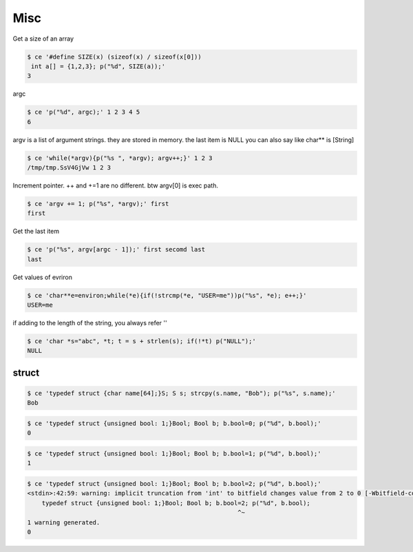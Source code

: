 =======
 Misc
======= 

Get a size of an array

.. code-block:: sh
   

    $ ce '#define SIZE(x) (sizeof(x) / sizeof(x[0]))
     int a[] = {1,2,3}; p("%d", SIZE(a));' 
    3

argc

.. code-block:: sh
   

    $ ce 'p("%d", argc);' 1 2 3 4 5
    6

argv is a list of argument strings. they are stored in memory. the last item is NULL
you can also say like char** is [String]

.. code-block:: sh
   

    $ ce 'while(*argv){p("%s ", *argv); argv++;}' 1 2 3
    /tmp/tmp.SsV4GjVw 1 2 3 

Increment pointer. ++ and +=1 are no different. btw argv[0] is exec path.

.. code-block:: sh
   

    $ ce 'argv += 1; p("%s", *argv);' first
    first

Get the last item

.. code-block:: sh
   

    $ ce 'p("%s", argv[argc - 1]);' first secomd last
    last

Get values of evriron

.. code-block:: sh
   

    $ ce 'char**e=environ;while(*e){if(!strcmp(*e, "USER=me"))p("%s", *e); e++;}' 
    USER=me

if adding to the length of the string, you always refer ''

.. code-block:: sh
   

    $ ce 'char *s="abc", *t; t = s + strlen(s); if(!*t) p("NULL");' 
    NULL



struct
======


.. code-block:: sh
   

    $ ce 'typedef struct {char name[64];}S; S s; strcpy(s.name, "Bob"); p("%s", s.name);' 
    Bob


.. code-block:: sh
   

    $ ce 'typedef struct {unsigned bool: 1;}Bool; Bool b; b.bool=0; p("%d", b.bool);' 
    0


.. code-block:: sh
   

    $ ce 'typedef struct {unsigned bool: 1;}Bool; Bool b; b.bool=1; p("%d", b.bool);' 
    1


.. code-block:: sh
   

    $ ce 'typedef struct {unsigned bool: 1;}Bool; Bool b; b.bool=2; p("%d", b.bool);' 
    <stdin>:42:59: warning: implicit truncation from 'int' to bitfield changes value from 2 to 0 [-Wbitfield-constant-conversion]
        typedef struct {unsigned bool: 1;}Bool; Bool b; b.bool=2; p("%d", b.bool);
                                                              ^~
    1 warning generated.
    0

